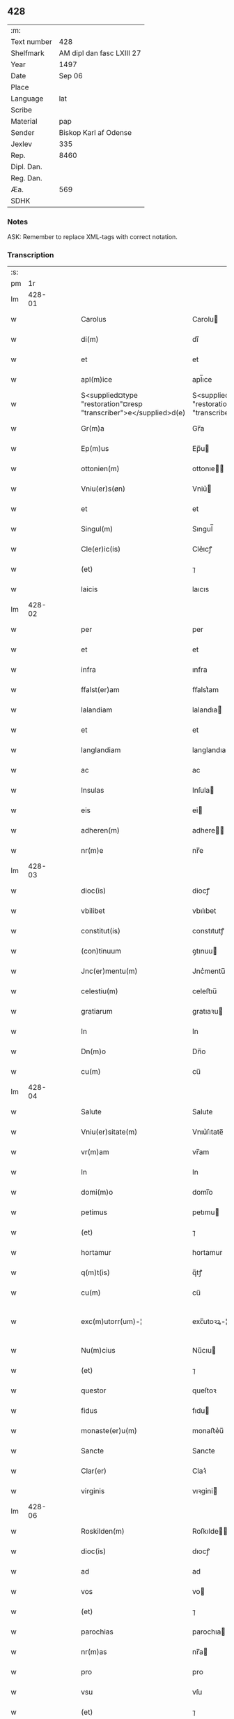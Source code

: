 ** 428
| :m:         |                           |
| Text number |                       428 |
| Shelfmark   | AM dipl dan fasc LXIII 27 |
| Year        |                      1497 |
| Date        |                    Sep 06 |
| Place       |                           |
| Language    |                       lat |
| Scribe      |                           |
| Material    |                       pap |
| Sender      |     Biskop Karl af Odense |
| Jexlev      |                       335 |
| Rep.        |                      8460 |
| Dipl. Dan.  |                           |
| Reg. Dan.   |                           |
| Æa.         |                       569 |
| SDHK        |                           |

*** Notes
ASK: Remember to replace XML-tags with correct notation.

*** Transcription
| :s: |        |   |   |   |   |                                                                   |                                                                |   |   |   |         |     |   |   |   |               |
| pm  |     1r |   |   |   |   |                                                                   |                                                                |   |   |   |         |     |   |   |   |               |
| lm  | 428-01 |   |   |   |   |                                                                   |                                                                |   |   |   |         |     |   |   |   |               |
| w   |        |   |   |   |   | Carolus                                                           | Carolu                                                        |   |   |   |         | lat |   |   |   |        428-01 |
| w   |        |   |   |   |   | di(m)                                                             | dı̅                                                             |   |   |   |         | lat |   |   |   |        428-01 |
| w   |        |   |   |   |   | et                                                                | et                                                             |   |   |   |         | lat |   |   |   |        428-01 |
| w   |        |   |   |   |   | apl(m)ice                                                         | apl̅ıce                                                         |   |   |   |         | lat |   |   |   |        428-01 |
| w   |        |   |   |   |   | S<supplied¤type "restoration"¤resp "transcriber">e</supplied>d(e) | S<supplied¤type "restoration"¤resp "transcriber">e</supplied> |   |   |   |         | lat |   |   |   |        428-01 |
| w   |        |   |   |   |   | Gr(m)a                                                            | Gr̅a                                                            |   |   |   |         | lat |   |   |   |        428-01 |
| w   |        |   |   |   |   | Ep(m)us                                                           | Ep̅u                                                           |   |   |   |         | lat |   |   |   |        428-01 |
| w   |        |   |   |   |   | ottonien(m)                                                       | ottonıe̅                                                       |   |   |   |         | lat |   |   |   |        428-01 |
| w   |        |   |   |   |   | Vniu(er)s(øn)                                                     | Vniu͛                                                          |   |   |   |         | lat |   |   |   |        428-01 |
| w   |        |   |   |   |   | et                                                                | et                                                             |   |   |   |         | lat |   |   |   |        428-01 |
| w   |        |   |   |   |   | Singul(m)                                                         | Sıngul̅                                                         |   |   |   |         | lat |   |   |   |        428-01 |
| w   |        |   |   |   |   | Cle(er)ic(is)                                                     | Cle͛ıcꝭ                                                         |   |   |   |         | lat |   |   |   |        428-01 |
| w   |        |   |   |   |   | (et)                                                              | ⁊                                                              |   |   |   |         | lat |   |   |   |        428-01 |
| w   |        |   |   |   |   | laicis                                                            | laıcıs                                                         |   |   |   |         | lat |   |   |   |        428-01 |
| lm  | 428-02 |   |   |   |   |                                                                   |                                                                |   |   |   |         |     |   |   |   |               |
| w   |        |   |   |   |   | per                                                               | per                                                            |   |   |   |         | lat |   |   |   |        428-02 |
| w   |        |   |   |   |   | et                                                                | et                                                             |   |   |   |         | lat |   |   |   |        428-02 |
| w   |        |   |   |   |   | infra                                                             | ınfra                                                          |   |   |   |         | lat |   |   |   |        428-02 |
| w   |        |   |   |   |   | ffalst(er)am                                                      | ﬀalst͛am                                                        |   |   |   |         | lat |   |   |   |        428-02 |
| w   |        |   |   |   |   | lalandiam                                                         | lalandıa                                                      |   |   |   |         | lat |   |   |   |        428-02 |
| w   |        |   |   |   |   | et                                                                | et                                                             |   |   |   |         | lat |   |   |   |        428-02 |
| w   |        |   |   |   |   | langlandiam                                                       | langlandıa                                                    |   |   |   |         | lat |   |   |   |        428-02 |
| w   |        |   |   |   |   | ac                                                                | ac                                                             |   |   |   |         | lat |   |   |   |        428-02 |
| w   |        |   |   |   |   | Insulas                                                           | Inſula                                                        |   |   |   |         | lat |   |   |   |        428-02 |
| w   |        |   |   |   |   | eis                                                               | ei                                                            |   |   |   |         | lat |   |   |   |        428-02 |
| w   |        |   |   |   |   | adheren(m)                                                        | adhere̅                                                        |   |   |   |         | lat |   |   |   |        428-02 |
| w   |        |   |   |   |   | nr(m)e                                                            | nr̅e                                                            |   |   |   |         | lat |   |   |   |        428-02 |
| lm  | 428-03 |   |   |   |   |                                                                   |                                                                |   |   |   |         |     |   |   |   |               |
| w   |        |   |   |   |   | dioc(is)                                                          | diocꝭ                                                          |   |   |   |         | lat |   |   |   |        428-03 |
| w   |        |   |   |   |   | vbilibet                                                          | vbılıbet                                                       |   |   |   |         | lat |   |   |   |        428-03 |
| w   |        |   |   |   |   | constitut(is)                                                     | constıtutꝭ                                                     |   |   |   |         | lat |   |   |   |        428-03 |
| w   |        |   |   |   |   | (con)tinuum                                                       | ꝯtınuu                                                        |   |   |   |         | lat |   |   |   |        428-03 |
| w   |        |   |   |   |   | Jnc(er)mentu(m)                                                   | Jnc͛mentu̅                                                       |   |   |   |         | lat |   |   |   |        428-03 |
| w   |        |   |   |   |   | celestiu(m)                                                       | celeﬅıu̅                                                        |   |   |   |         | lat |   |   |   |        428-03 |
| w   |        |   |   |   |   | gratiarum                                                         | gratıaꝛu                                                      |   |   |   |         | lat |   |   |   |        428-03 |
| w   |        |   |   |   |   | In                                                                | In                                                             |   |   |   |         | lat |   |   |   |        428-03 |
| w   |        |   |   |   |   | Dn(m)o                                                            | Dn̅o                                                            |   |   |   |         | lat |   |   |   |        428-03 |
| w   |        |   |   |   |   | cu(m)                                                             | cu̅                                                             |   |   |   |         | lat |   |   |   |        428-03 |
| lm  | 428-04 |   |   |   |   |                                                                   |                                                                |   |   |   |         |     |   |   |   |               |
| w   |        |   |   |   |   | Salute                                                            | Salute                                                         |   |   |   |         | lat |   |   |   |        428-04 |
| w   |        |   |   |   |   | Vniu(er)sitate(m)                                                 | Vnıu͛ſıtate̅                                                     |   |   |   |         | lat |   |   |   |        428-04 |
| w   |        |   |   |   |   | vr(m)am                                                           | vr̅am                                                           |   |   |   |         | lat |   |   |   |        428-04 |
| w   |        |   |   |   |   | In                                                                | In                                                             |   |   |   |         | lat |   |   |   |        428-04 |
| w   |        |   |   |   |   | domi(m)o                                                          | domı̅o                                                          |   |   |   |         | lat |   |   |   |        428-04 |
| w   |        |   |   |   |   | petimus                                                           | petımu                                                        |   |   |   |         | lat |   |   |   |        428-04 |
| w   |        |   |   |   |   | (et)                                                              | ⁊                                                              |   |   |   |         | lat |   |   |   |        428-04 |
| w   |        |   |   |   |   | hortamur                                                          | hortamur                                                       |   |   |   |         | lat |   |   |   |        428-04 |
| w   |        |   |   |   |   | q(m)t(is)                                                         | q̅tꝭ                                                            |   |   |   |         | lat |   |   |   |        428-04 |
| w   |        |   |   |   |   | cu(m)                                                             | cu̅                                                             |   |   |   |         | lat |   |   |   |        428-04 |
| w   |        |   |   |   |   | exc(m)utorr(um)-¦                                                 | exc̅utoꝛꝝ-¦                                                     |   |   |   | 2 words | lat |   |   |   | 428-04—428-05 |
| w   |        |   |   |   |   | Nu(m)cius                                                         | Nu̅cıu                                                         |   |   |   |         | lat |   |   |   |        428-05 |
| w   |        |   |   |   |   | (et)                                                              | ⁊                                                              |   |   |   |         | lat |   |   |   |        428-05 |
| w   |        |   |   |   |   | questor                                                           | queſtoꝛ                                                        |   |   |   |         | lat |   |   |   |        428-05 |
| w   |        |   |   |   |   | fidus                                                             | fıdu                                                          |   |   |   |         | lat |   |   |   |        428-05 |
| w   |        |   |   |   |   | monaste(er)u(m)                                                   | monaﬅe͛u̅                                                        |   |   |   |         | lat |   |   |   |        428-05 |
| w   |        |   |   |   |   | Sancte                                                            | Sancte                                                         |   |   |   |         | lat |   |   |   |        428-05 |
| w   |        |   |   |   |   | Clar(er)                                                          | Claꝛ͛                                                           |   |   |   |         | lat |   |   |   |        428-05 |
| w   |        |   |   |   |   | virginis                                                          | vıꝛgini                                                       |   |   |   |         | lat |   |   |   |        428-05 |
| lm  | 428-06 |   |   |   |   |                                                                   |                                                                |   |   |   |         |     |   |   |   |               |
| w   |        |   |   |   |   | Roskilden(m)                                                      | Roſkılde̅                                                      |   |   |   |         | lat |   |   |   |        428-06 |
| w   |        |   |   |   |   | dioc(is)                                                          | dıocꝭ                                                          |   |   |   |         | lat |   |   |   |        428-06 |
| w   |        |   |   |   |   | ad                                                                | ad                                                             |   |   |   |         | lat |   |   |   |        428-06 |
| w   |        |   |   |   |   | vos                                                               | vo                                                            |   |   |   |         | lat |   |   |   |        428-06 |
| w   |        |   |   |   |   | (et)                                                              | ⁊                                                              |   |   |   |         | lat |   |   |   |        428-06 |
| w   |        |   |   |   |   | parochias                                                         | parochıa                                                      |   |   |   |         | lat |   |   |   |        428-06 |
| w   |        |   |   |   |   | nr(m)as                                                           | nr̅a                                                           |   |   |   |         | lat |   |   |   |        428-06 |
| w   |        |   |   |   |   | pro                                                               | pro                                                            |   |   |   |         | lat |   |   |   |        428-06 |
| w   |        |   |   |   |   | vsu                                                               | vſu                                                            |   |   |   |         | lat |   |   |   |        428-06 |
| w   |        |   |   |   |   | (et)                                                              | ⁊                                                              |   |   |   |         | lat |   |   |   |        428-06 |
| w   |        |   |   |   |   | structura                                                         | ﬅructura                                                       |   |   |   |         | lat |   |   |   |        428-06 |
| w   |        |   |   |   |   | dicti                                                             | dıctı                                                          |   |   |   |         | lat |   |   |   |        428-06 |
| w   |        |   |   |   |   | Mona-¦ste(er)u(m)                                                 | Mona-¦ﬅe͛u̅                                                      |   |   |   |         | lat |   |   |   | 428-06—428-07 |
| w   |        |   |   |   |   | notabilr(er)                                                      | notabılr͛                                                       |   |   |   |         | lat |   |   |   |        428-07 |
| w   |        |   |   |   |   | Jn                                                                | Jn                                                             |   |   |   |         | lat |   |   |   |        428-07 |
| w   |        |   |   |   |   | edificiis                                                         | edıfıcııs                                                      |   |   |   |         | lat |   |   |   |        428-07 |
| w   |        |   |   |   |   | defectuosi                                                        | defectuoſı                                                     |   |   |   |         | lat |   |   |   |        428-07 |
| w   |        |   |   |   |   | xp(m)i fidelium                                                   | xp̅ı fıdelıu                                                   |   |   |   |         | lat |   |   |   |        428-07 |
| w   |        |   |   |   |   | elemosinas                                                        | elemoſına                                                     |   |   |   |         | lat |   |   |   |        428-07 |
| w   |        |   |   |   |   | petitur(us)                                                       | petıtur                                                       |   |   |   |         | lat |   |   |   |        428-07 |
| lm  | 428-08 |   |   |   |   |                                                                   |                                                                |   |   |   |         |     |   |   |   |               |
| w   |        |   |   |   |   | accesse(er)it                                                     | accee͛ıt                                                       |   |   |   |         | lat |   |   |   |        428-08 |
| w   |        |   |   |   |   | Ip(m)m                                                            | Ip̅m                                                            |   |   |   |         | lat |   |   |   |        428-08 |
| w   |        |   |   |   |   | p(er)pt(er)                                                       | ꝑpt͛                                                            |   |   |   |         | lat |   |   |   |        428-08 |
| w   |        |   |   |   |   | deum                                                              | deu                                                           |   |   |   |         | lat |   |   |   |        428-08 |
| w   |        |   |   |   |   | ac                                                                | ac                                                             |   |   |   |         | lat |   |   |   |        428-08 |
| w   |        |   |   |   |   | nr(m)am                                                           | nr̅a                                                           |   |   |   |         | lat |   |   |   |        428-08 |
| w   |        |   |   |   |   | Instancia(m)                                                      | Inﬅancıa̅                                                       |   |   |   |         | lat |   |   |   |        428-08 |
| w   |        |   |   |   |   | pie                                                               | pıe                                                            |   |   |   |         | lat |   |   |   |        428-08 |
| w   |        |   |   |   |   | colligat(is)                                                      | collıgatꝭ                                                      |   |   |   |         | lat |   |   |   |        428-08 |
| w   |        |   |   |   |   |                                                                   |                                                                |   |   |   | word    | lat |   |   |   |        428-08 |
| lm  | 428-09 |   |   |   |   |                                                                   |                                                                |   |   |   |         |     |   |   |   |               |
| w   |        |   |   |   |   | vra(m)r(um)                                                       | vra̅ꝝ                                                           |   |   |   |         | lat |   |   |   |        428-09 |
| w   |        |   |   |   |   | elemosinarum                                                      | elemoſınaꝛu                                                   |   |   |   |         | lat |   |   |   |        428-09 |
| w   |        |   |   |   |   | largitionibus                                                     | laꝛgıtıonıbu                                                  |   |   |   |         | lat |   |   |   |        428-09 |
| w   |        |   |   |   |   | fauorabilu(m)                                                     | fauorabılu̅                                                     |   |   |   |         | lat |   |   |   |        428-09 |
| w   |        |   |   |   |   | p(er)motum                                                        | ꝑmotu                                                         |   |   |   |         | lat |   |   |   |        428-09 |
| w   |        |   |   |   |   | habeat(is)                                                        | habeatꝭ                                                        |   |   |   |         | lat |   |   |   |        428-09 |
| w   |        |   |   |   |   | No(m)                                                             | No̅                                                             |   |   |   |         | lat |   |   |   |        428-09 |
| w   |        |   |   |   |   | sinen                                                             | ſıne                                                          |   |   |   |         | lat |   |   |   |        428-09 |
| lm  | 428-10 |   |   |   |   |                                                                   |                                                                |   |   |   |         |     |   |   |   |               |
| w   |        |   |   |   |   | ip(m)m                                                            | ıp̅m                                                            |   |   |   |         | lat |   |   |   |        428-10 |
| w   |        |   |   |   |   | a                                                                 | a                                                              |   |   |   |         | lat |   |   |   |        428-10 |
| w   |        |   |   |   |   | quoq(ra)(et)                                                      | quoqᷓꝫ                                                          |   |   |   |         | lat |   |   |   |        428-10 |
| w   |        |   |   |   |   | Imp(er)transg(er)ssor(er)                                         | Imꝑtranſg͛or͛                                                   |   |   |   |         | lat |   |   |   |        428-10 |
| w   |        |   |   |   |   | indebite                                                          | ındebıte                                                       |   |   |   |         | lat |   |   |   |        428-10 |
| w   |        |   |   |   |   | molesta(er)i                                                      | moleﬅa͛i                                                        |   |   |   |         | lat |   |   |   |        428-10 |
| w   |        |   |   |   |   | Vt                                                                | Vt                                                             |   |   |   |         | lat |   |   |   |        428-10 |
| w   |        |   |   |   |   | h(m)                                                              | h̅                                                              |   |   |   |         | lat |   |   |   |        428-10 |
| w   |        |   |   |   |   | (et)                                                              | ⁊                                                              |   |   |   |         | lat |   |   |   |        428-10 |
| w   |        |   |   |   |   | alia                                                              | alia                                                           |   |   |   |         | lat |   |   |   |        428-10 |
| w   |        |   |   |   |   | fructuosa                                                         | fructuoſa                                                      |   |   |   |         | lat |   |   |   |        428-10 |
| lm  | 428-11 |   |   |   |   |                                                                   |                                                                |   |   |   |         |     |   |   |   |               |
| w   |        |   |   |   |   | op(er)a                                                           | oꝑa                                                            |   |   |   |         | lat |   |   |   |        428-11 |
| w   |        |   |   |   |   | que                                                               | que                                                            |   |   |   |         | lat |   |   |   |        428-11 |
| w   |        |   |   |   |   | fece(er)it(is)                                                    | fece͛ıtꝭ                                                        |   |   |   |         | lat |   |   |   |        428-11 |
| w   |        |   |   |   |   | digna                                                             | dıgna                                                          |   |   |   |         | lat |   |   |   |        428-11 |
| w   |        |   |   |   |   | possit(is)                                                        | poıtꝭ                                                         |   |   |   |         | lat |   |   |   |        428-11 |
| w   |        |   |   |   |   | a                                                                 | a                                                              |   |   |   |         | lat |   |   |   |        428-11 |
| w   |        |   |   |   |   | dn(m)o                                                            | dn̅o                                                            |   |   |   |         | lat |   |   |   |        428-11 |
| w   |        |   |   |   |   | deo                                                               | deo                                                            |   |   |   |         | lat |   |   |   |        428-11 |
| w   |        |   |   |   |   | stipe(m)dia                                                       | ﬅıpe̅dıa                                                        |   |   |   |         | lat |   |   |   |        428-11 |
| w   |        |   |   |   |   | r(er)portar(er)                                                   | r͛portar͛                                                        |   |   |   |         | lat |   |   |   |        428-11 |
| w   |        |   |   |   |   | On(m)ibus                                                         | On̅ıbu                                                         |   |   |   |         | lat |   |   |   |        428-11 |
| lm  | 428-12 |   |   |   |   |                                                                   |                                                                |   |   |   |         |     |   |   |   |               |
| w   |        |   |   |   |   | igitur                                                            | ıgıtur                                                         |   |   |   |         | lat |   |   |   |        428-12 |
| w   |        |   |   |   |   | ver(er)                                                           | ver͛                                                            |   |   |   |         | lat |   |   |   |        428-12 |
| w   |        |   |   |   |   | peniten(m)                                                        | penıte̅                                                        |   |   |   |         | lat |   |   |   |        428-12 |
| w   |        |   |   |   |   | (et)                                                              | ⁊                                                              |   |   |   |         | lat |   |   |   |        428-12 |
| w   |        |   |   |   |   | confessis                                                         | confei                                                       |   |   |   |         | lat |   |   |   |        428-12 |
| w   |        |   |   |   |   | qui                                                               | qui                                                            |   |   |   |         | lat |   |   |   |        428-12 |
| w   |        |   |   |   |   | ad                                                                | ad                                                             |   |   |   |         | lat |   |   |   |        428-12 |
| w   |        |   |   |   |   | dict(is)                                                          | dıctꝭ                                                          |   |   |   |         | lat |   |   |   |        428-12 |
| w   |        |   |   |   |   | opus                                                              | opu                                                           |   |   |   |         | lat |   |   |   |        428-12 |
| w   |        |   |   |   |   | manuus                                                            | manuu                                                         |   |   |   |         | lat |   |   |   |        428-12 |
| w   |        |   |   |   |   | adiut(er)ces                                                      | adıut͛ce                                                       |   |   |   |         | lat |   |   |   |        428-12 |
| w   |        |   |   |   |   | quolib(et)                                                        | quolıbꝫ                                                        |   |   |   |         | lat |   |   |   |        428-12 |
| lm  | 428-13 |   |   |   |   |                                                                   |                                                                |   |   |   |         |     |   |   |   |               |
| w   |        |   |   |   |   | por(er)xerint                                                     | por͛xeꝛint                                                      |   |   |   |         | lat |   |   |   |        428-13 |
| w   |        |   |   |   |   | seu                                                               | ſeu                                                            |   |   |   |         | lat |   |   |   |        428-13 |
| w   |        |   |   |   |   | eid(e)                                                            | eı                                                            |   |   |   |         | lat |   |   |   |        428-13 |
| w   |        |   |   |   |   | nu(m)cio                                                          | nu̅cio                                                          |   |   |   |         | lat |   |   |   |        428-13 |
| w   |        |   |   |   |   | In                                                                | In                                                             |   |   |   |         | lat |   |   |   |        428-13 |
| w   |        |   |   |   |   | h(us)(m)oi                                                        | h̅oi                                                           |   |   |   |         | lat |   |   |   |        428-13 |
| w   |        |   |   |   |   | pio                                                               | pio                                                            |   |   |   |         | lat |   |   |   |        428-13 |
| w   |        |   |   |   |   | negocio                                                           | negocio                                                        |   |   |   |         | lat |   |   |   |        428-13 |
| w   |        |   |   |   |   | benefece(er)nt                                                    | benefece͛nt                                                     |   |   |   |         | lat |   |   |   |        428-13 |
| w   |        |   |   |   |   | quocie(m)s                                                        | quocıe̅                                                        |   |   |   |         | lat |   |   |   |        428-13 |
| w   |        |   |   |   |   | p(er)missa                                                        | p͛mıa                                                          |   |   |   |         | lat |   |   |   |        428-13 |
| lm  | 428-14 |   |   |   |   |                                                                   |                                                                |   |   |   |         |     |   |   |   |               |
| w   |        |   |   |   |   | seu                                                               | ſeu                                                            |   |   |   |         | lat |   |   |   |        428-14 |
| w   |        |   |   |   |   | p(er)missor(um)                                                   | p͛mıoꝝ                                                         |   |   |   |         | lat |   |   |   |        428-14 |
| w   |        |   |   |   |   | aliquod                                                           | alıquod                                                        |   |   |   |         | lat |   |   |   |        428-14 |
| w   |        |   |   |   |   | sincero                                                           | ſıncero                                                        |   |   |   |         | lat |   |   |   |        428-14 |
| w   |        |   |   |   |   | affectu                                                           | affectu                                                        |   |   |   |         | lat |   |   |   |        428-14 |
| w   |        |   |   |   |   | adimpleueri(m)t                                                   | adımpleueꝛı̅t                                                   |   |   |   |         | lat |   |   |   |        428-14 |
| w   |        |   |   |   |   | tocie(m)s                                                         | tocıe̅                                                         |   |   |   |         | lat |   |   |   |        428-14 |
| w   |        |   |   |   |   | de                                                                | de                                                             |   |   |   |         | lat |   |   |   |        428-14 |
| w   |        |   |   |   |   | o(m)nipotentis                                                    | o̅nıpotentı                                                    |   |   |   |         | lat |   |   |   |        428-14 |
| lm  | 428-15 |   |   |   |   |                                                                   |                                                                |   |   |   |         |     |   |   |   |               |
| w   |        |   |   |   |   | do(m)                                                             | do̅                                                             |   |   |   |         | lat |   |   |   |        428-15 |
| w   |        |   |   |   |   | cleme(m)cia                                                       | cleme̅cia                                                       |   |   |   |         | lat |   |   |   |        428-15 |
| w   |        |   |   |   |   | ac                                                                | ac                                                             |   |   |   |         | lat |   |   |   |        428-15 |
| w   |        |   |   |   |   | beator(um)                                                        | beatoꝝ                                                         |   |   |   |         | lat |   |   |   |        428-15 |
| w   |        |   |   |   |   | pet(er)                                                           | pet͛                                                            |   |   |   |         | lat |   |   |   |        428-15 |
| w   |        |   |   |   |   | (et)                                                              | ⁊                                                              |   |   |   |         | lat |   |   |   |        428-15 |
| w   |        |   |   |   |   | pauli                                                             | paulı                                                          |   |   |   |         | lat |   |   |   |        428-15 |
| w   |        |   |   |   |   | aplo(m)r(um)                                                      | aplo̅ꝝ                                                          |   |   |   |         | lat |   |   |   |        428-15 |
| w   |        |   |   |   |   | eius                                                              | eıu                                                           |   |   |   |         | lat |   |   |   |        428-15 |
| w   |        |   |   |   |   | auc(ra)te                                                         | aucᷓte                                                          |   |   |   |         | lat |   |   |   |        428-15 |
| w   |        |   |   |   |   | confisi                                                           | confıſı                                                        |   |   |   |         | lat |   |   |   |        428-15 |
| w   |        |   |   |   |   | quad(ra)gnta                                                      | quadᷓgnta                                                       |   |   |   |         | lat |   |   |   |        428-15 |
| lm  | 428-16 |   |   |   |   |                                                                   |                                                                |   |   |   |         |     |   |   |   |               |
| w   |        |   |   |   |   | die(is)                                                           | dıeꝭ                                                           |   |   |   |         | lat |   |   |   |        428-16 |
| w   |        |   |   |   |   | indulgen(m)as                                                     | ındulge̅a                                                     |   |   |   |         | lat |   |   |   |        428-16 |
| w   |        |   |   |   |   | de                                                                | de                                                             |   |   |   |         | lat |   |   |   |        428-16 |
| w   |        |   |   |   |   | Iniu(m)ct(is)                                                     | Inıu̅ctꝭ                                                        |   |   |   |         | lat |   |   |   |        428-16 |
| w   |        |   |   |   |   | eis                                                               | eı                                                            |   |   |   |         | lat |   |   |   |        428-16 |
| w   |        |   |   |   |   | penitenciis                                                       | penıtencıı                                                    |   |   |   |         | lat |   |   |   |        428-16 |
| w   |        |   |   |   |   | misricordit(er)                                                   | mıſricoꝛdıt͛                                                    |   |   |   |         | lat |   |   |   |        428-16 |
| w   |        |   |   |   |   | In                                                                | In                                                             |   |   |   |         | lat |   |   |   |        428-16 |
| w   |        |   |   |   |   | dn(m)o                                                            | dn̅o                                                            |   |   |   |         | lat |   |   |   |        428-16 |
| w   |        |   |   |   |   | r(er)laxamus                                                      | r͛laxamu                                                       |   |   |   |         | lat |   |   |   |        428-16 |
| lm  | 428-17 |   |   |   |   |                                                                   |                                                                |   |   |   |         |     |   |   |   |               |
| w   |        |   |   |   |   | Dat(is)                                                           | Datꝭ                                                           |   |   |   |         | lat |   |   |   |        428-17 |
| w   |        |   |   |   |   | In                                                                | In                                                             |   |   |   |         | lat |   |   |   |        428-17 |
| w   |        |   |   |   |   | Cu(er)ia                                                          | Cu͛ıa                                                           |   |   |   |         | lat |   |   |   |        428-17 |
| w   |        |   |   |   |   | nr(m)a                                                            | nr̅a                                                            |   |   |   |         | lat |   |   |   |        428-17 |
| w   |        |   |   |   |   | Bla(m)stwed                                                       | Bla̅ﬅwed                                                        |   |   |   |         | lat |   |   |   |        428-17 |
| w   |        |   |   |   |   | f(is)(ra)                                                         | fꝭᷓ                                                             |   |   |   |         | lat |   |   |   |        428-17 |
| w   |        |   |   |   |   | quarta                                                            | quarta                                                         |   |   |   |         | lat |   |   |   |        428-17 |
| w   |        |   |   |   |   | p(er)xima                                                         | ꝑxıma                                                          |   |   |   |         | lat |   |   |   |        428-17 |
| w   |        |   |   |   |   | an(m)                                                             | an̅                                                             |   |   |   |         | lat |   |   |   |        428-17 |
| w   |        |   |   |   |   | festum                                                            | feﬅum                                                          |   |   |   |         | lat |   |   |   |        428-17 |
| w   |        |   |   |   |   | Natiuitatis                                                       | Natıuıtatı                                                    |   |   |   |         | lat |   |   |   |        428-17 |
| lm  | 428-18 |   |   |   |   |                                                                   |                                                                |   |   |   |         |     |   |   |   |               |
| w   |        |   |   |   |   | ma(er)ie                                                          | ma͛ıe                                                           |   |   |   |         | lat |   |   |   |        428-18 |
| w   |        |   |   |   |   | virg(is)                                                          | vırgꝭ                                                          |   |   |   |         | lat |   |   |   |        428-18 |
| w   |        |   |   |   |   | Anno                                                              | Anno                                                           |   |   |   |         | lat |   |   |   |        428-18 |
| w   |        |   |   |   |   | dn(m)i                                                            | dn̅ı                                                            |   |   |   |         | lat |   |   |   |        428-18 |
| w   |        |   |   |   |   | millesimo q(ra)dringe(m)tesimo nonagesimo septimo                 | mılleſımo qᷓdrınge̅teſımo nonageſımo ſeptımo                     |   |   |   |         | lat |   |   |   |        428-18 |
| lm  | 428-19 |   |   |   |   |                                                                   |                                                                |   |   |   |         |     |   |   |   |               |
| w   |        |   |   |   |   | Nr(m)o                                                            | Nr̅o                                                            |   |   |   |         | lat |   |   |   |        428-19 |
| w   |        |   |   |   |   | sub                                                               | ſub                                                            |   |   |   |         | lat |   |   |   |        428-19 |
| w   |        |   |   |   |   | Secr(er)t(is)                                                     | Secr͛tꝭ                                                         |   |   |   |         | lat |   |   |   |        428-19 |
| w   |        |   |   |   |   | pn(m)t(is)                                                        | pn̅tꝭ                                                           |   |   |   |         | lat |   |   |   |        428-19 |
| w   |        |   |   |   |   | Imp(er)ss(øn)                                                     | Imp͛ſ                                                          |   |   |   |         | lat |   |   |   |        428-19 |
| w   |        |   |   |   |   | vlt(ra)                                                           | vltᷓ                                                            |   |   |   |         | lat |   |   |   |        428-19 |
| w   |        |   |   |   |   | vnu(m)                                                            | vnu̅                                                            |   |   |   |         | lat |   |   |   |        428-19 |
| w   |        |   |   |   |   | a(m)nu(m)                                                         | a̅nu̅                                                            |   |   |   |         | lat |   |   |   |        428-19 |
| w   |        |   |   |   |   | a                                                                 | a                                                              |   |   |   |         | lat |   |   |   |        428-19 |
| w   |        |   |   |   |   | sua                                                               | ſua                                                            |   |   |   |         | lat |   |   |   |        428-19 |
| w   |        |   |   |   |   | da(ra)                                                            | daᷓ                                                             |   |   |   |         | lat |   |   |   |        428-19 |
| w   |        |   |   |   |   | In                                                                | In                                                             |   |   |   |         | lat |   |   |   |        428-19 |
| w   |        |   |   |   |   |                                                                   |                                                                |   |   |   | word    | lat |   |   |   |        428-19 |
| w   |        |   |   |   |   | no(m)                                                             | no̅                                                             |   |   |   |         | lat |   |   |   |        428-19 |
| w   |        |   |   |   |   | valitur(is)                                                       | valıturꝭ                                                       |   |   |   |         | lat |   |   |   |        428-19 |
| :e: |        |   |   |   |   |                                                                   |                                                                |   |   |   |         |     |   |   |   |               |

